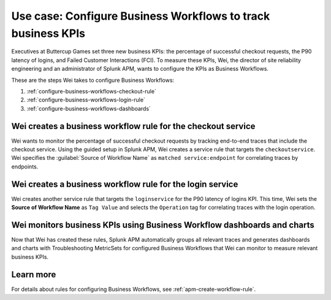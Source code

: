 .. _configure-business-workflows:

Use case: Configure Business Workflows to track business KPIs
*******************************************************************************

.. meta::
    :description: This Splunk APM use case describes how to configure APM Business Workflows.

Executives at Buttercup Games set three new business KPIs: the percentage of successful checkout requests, the P90 latency of logins, and Failed Customer Interactions (FCI). To measure these KPIs, Wei, the director of site reliability engineering and an administrator of Splunk APM, wants to configure the KPIs as Business Workflows. 

These are the steps Wei takes to configure Business Workflows:

#. :ref:`configure-business-workflows-checkout-rule`
#. :ref:`configure-business-workflows-login-rule`
#. :ref:`configure-business-workflows-dashboards`

.. _configure-business-workflows-checkout-rule:

Wei creates a business workflow rule for the checkout service
================================================================

Wei wants to monitor the percentage of successful checkout requests by tracking end-to-end traces that include the checkout service. Using the guided setup in Splunk APM, Wei creates a service rule that targets the ``checkoutservice``. Wei specifies the :guilabel:`Source of Workflow Name` as ``matched service:endpoint`` for correlating traces by endpoints.

..  image:: /_images/apm/apm-use-cases/ConfigureWorklowsCheckoutRule.png
    :width: 75%
    :alt: This screenshot shows the rule setup for a service workflow rule. 

.. _configure-business-workflows-login-rule:

Wei creates a business workflow rule for the login service
================================================================

Wei creates another service rule that targets the ``loginservice`` for the P90 latency of logins KPI. This time, Wei sets the :strong:`Source of Workflow Name` as ``Tag Value`` and selects the ``Operation`` tag for correlating traces with the login operation.

..  image:: /_images/apm/apm-use-cases/ConfigureWorkflowsLoginRule.png
    :width: 75%
    :alt: This screenshot shows the rule setup for a service workflow rule. that uses a tag value for correlating traces. 

.. _configure-business-workflows-dashboards:

Wei monitors business KPIs using Business Workflow dashboards and charts
===========================================================================

Now that Wei has created these rules, Splunk APM automatically groups all relevant traces and generates dashboards and charts with Troubleshooting MetricSets for configured Business Workflows that Wei can monitor to measure relevant business KPIs.

Learn more
=============

For details about rules for configuring Business Workflows, see :ref:`apm-create-workflow-rule`.
